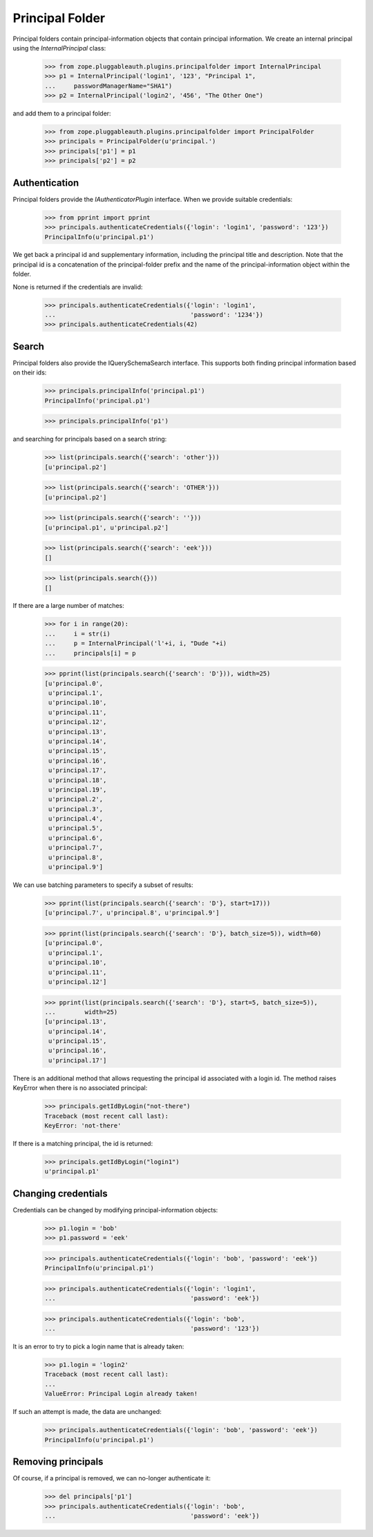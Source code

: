 ==================
 Principal Folder
==================

Principal folders contain principal-information objects that contain principal
information. We create an internal principal using the `InternalPrincipal`
class:

  >>> from zope.pluggableauth.plugins.principalfolder import InternalPrincipal
  >>> p1 = InternalPrincipal('login1', '123', "Principal 1",
  ...     passwordManagerName="SHA1")
  >>> p2 = InternalPrincipal('login2', '456', "The Other One")

and add them to a principal folder:

  >>> from zope.pluggableauth.plugins.principalfolder import PrincipalFolder
  >>> principals = PrincipalFolder(u'principal.')
  >>> principals['p1'] = p1
  >>> principals['p2'] = p2

Authentication
==============

Principal folders provide the `IAuthenticatorPlugin` interface. When we
provide suitable credentials:

  >>> from pprint import pprint
  >>> principals.authenticateCredentials({'login': 'login1', 'password': '123'})
  PrincipalInfo(u'principal.p1')

We get back a principal id and supplementary information, including the
principal title and description.  Note that the principal id is a concatenation
of the principal-folder prefix and the name of the principal-information object
within the folder.

None is returned if the credentials are invalid:

  >>> principals.authenticateCredentials({'login': 'login1',
  ...                                     'password': '1234'})
  >>> principals.authenticateCredentials(42)

Search
======

Principal folders also provide the IQuerySchemaSearch interface.  This
supports both finding principal information based on their ids:

  >>> principals.principalInfo('principal.p1')
  PrincipalInfo('principal.p1')

  >>> principals.principalInfo('p1')

and searching for principals based on a search string:

  >>> list(principals.search({'search': 'other'}))
  [u'principal.p2']

  >>> list(principals.search({'search': 'OTHER'}))
  [u'principal.p2']

  >>> list(principals.search({'search': ''}))
  [u'principal.p1', u'principal.p2']

  >>> list(principals.search({'search': 'eek'}))
  []

  >>> list(principals.search({}))
  []

If there are a large number of matches:

  >>> for i in range(20):
  ...     i = str(i)
  ...     p = InternalPrincipal('l'+i, i, "Dude "+i)
  ...     principals[i] = p

  >>> pprint(list(principals.search({'search': 'D'})), width=25)
  [u'principal.0',
   u'principal.1',
   u'principal.10',
   u'principal.11',
   u'principal.12',
   u'principal.13',
   u'principal.14',
   u'principal.15',
   u'principal.16',
   u'principal.17',
   u'principal.18',
   u'principal.19',
   u'principal.2',
   u'principal.3',
   u'principal.4',
   u'principal.5',
   u'principal.6',
   u'principal.7',
   u'principal.8',
   u'principal.9']

We can use batching parameters to specify a subset of results:

  >>> pprint(list(principals.search({'search': 'D'}, start=17)))
  [u'principal.7', u'principal.8', u'principal.9']

  >>> pprint(list(principals.search({'search': 'D'}, batch_size=5)), width=60)
  [u'principal.0',
   u'principal.1',
   u'principal.10',
   u'principal.11',
   u'principal.12']

  >>> pprint(list(principals.search({'search': 'D'}, start=5, batch_size=5)),
  ...        width=25)
  [u'principal.13',
   u'principal.14',
   u'principal.15',
   u'principal.16',
   u'principal.17']

There is an additional method that allows requesting the principal id
associated with a login id.  The method raises KeyError when there is
no associated principal:

  >>> principals.getIdByLogin("not-there")
  Traceback (most recent call last):
  KeyError: 'not-there'

If there is a matching principal, the id is returned:

  >>> principals.getIdByLogin("login1")
  u'principal.p1'

Changing credentials
====================

Credentials can be changed by modifying principal-information objects:

  >>> p1.login = 'bob'
  >>> p1.password = 'eek'

  >>> principals.authenticateCredentials({'login': 'bob', 'password': 'eek'})
  PrincipalInfo(u'principal.p1')

  >>> principals.authenticateCredentials({'login': 'login1',
  ...                                     'password': 'eek'})

  >>> principals.authenticateCredentials({'login': 'bob',
  ...                                     'password': '123'})


It is an error to try to pick a login name that is already taken:

  >>> p1.login = 'login2'
  Traceback (most recent call last):
  ...
  ValueError: Principal Login already taken!

If such an attempt is made, the data are unchanged:

  >>> principals.authenticateCredentials({'login': 'bob', 'password': 'eek'})
  PrincipalInfo(u'principal.p1')

Removing principals
===================

Of course, if a principal is removed, we can no-longer authenticate it:

  >>> del principals['p1']
  >>> principals.authenticateCredentials({'login': 'bob',
  ...                                     'password': 'eek'})
